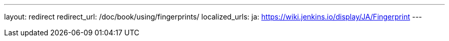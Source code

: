 ---
layout: redirect
redirect_url: /doc/book/using/fingerprints/
localized_urls:
  ja: https://wiki.jenkins.io/display/JA/Fingerprint
---

